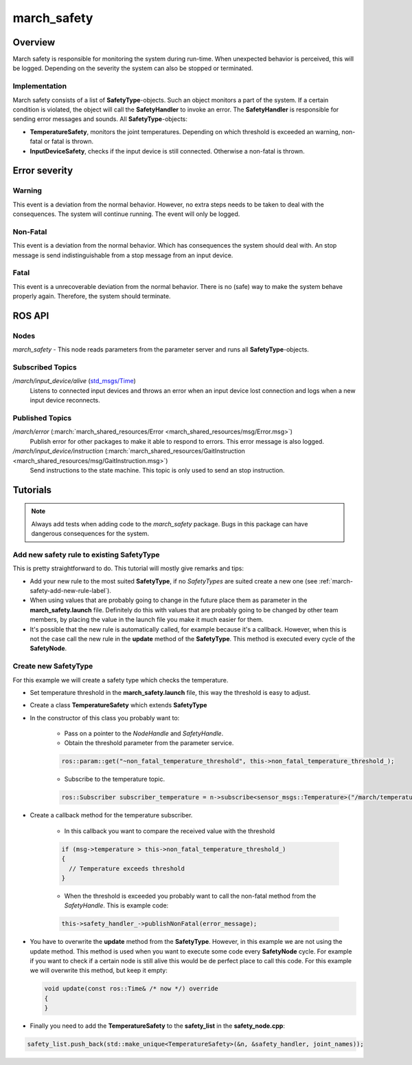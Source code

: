 .. _march-safety-label:

march_safety
============

Overview
--------
March safety is responsible for monitoring the system during run-time. When unexpected behavior is perceived, this
will be logged. Depending on the severity the system can also be stopped or terminated.


Implementation
^^^^^^^^^^^^^^
March safety consists of a list of **SafetyType**-objects. Such an object monitors a part of the system. If a certain condition is
violated, the object will call the **SafetyHandler** to invoke an error. The **SafetyHandler** is responsible for sending error messages and sounds.
All **SafetyType**-objects:

* **TemperatureSafety**, monitors the joint temperatures. Depending on which threshold is exceeded an warning, non-fatal or fatal is thrown.
* **InputDeviceSafety**, checks if the input device is still connected. Otherwise a non-fatal is thrown.

Error severity
--------------

Warning
^^^^^^^
This event is a deviation from the normal behavior. However, no extra steps needs to be taken to deal with the consequences.
The system will continue running. The event will only be logged.

Non-Fatal
^^^^^^^^^
This event is a deviation from the normal behavior. Which has consequences the system should deal with.
An stop message is send indistinguishable from a stop message from an input device.

Fatal
^^^^^
This event is a unrecoverable deviation from the normal behavior. There is no (safe) way to make the system behave properly again.
Therefore, the system should terminate.

ROS API
-------

Nodes
^^^^^

*march_safety* - This node reads parameters from the parameter server and runs all **SafetyType**-objects.

Subscribed Topics
^^^^^^^^^^^^^^^^^

*/march/input_device/alive* (`std_msgs/Time <http://docs.ros.org/melodic/api/std_msgs/html/msg/Time.html>`_)
  Listens to connected input devices and throws an error when an input device lost connection and
  logs when a new input device reconnects.

Published Topics
^^^^^^^^^^^^^^^^

*/march/error* (:march:`march_shared_resources/Error <march_shared_resources/msg/Error.msg>`)
  Publish error for other packages to make it able to respond to errors. This error message is also logged.

*/march/input_device/instruction* (:march:`march_shared_resources/GaitInstruction <march_shared_resources/msg/GaitInstruction.msg>`)
  Send instructions to the state machine. This topic is only used to send an stop instruction.


Tutorials
---------

.. note:: Always add tests when adding code to the *march_safety* package. Bugs in this package can have dangerous consequences for the system.


Add new safety rule to existing SafetyType
^^^^^^^^^^^^^^^^^^^^^^^^^^^^^^^^^^^^^^^^^^
This is pretty straightforward to do. This tutorial will mostly give remarks and tips:

* Add your new rule to the most suited **SafetyType**, if no *SafetyTypes* are suited create a new one (see :ref:`march-safety-add-new-rule-label`).
* When using values that are probably going to change in the future place them as parameter in the **march_safety.launch** file.
  Definitely do this with values that are probably going to be changed by other team members, by placing the value in the
  launch file you make it much easier for them.
* It's possible that the new rule is automatically called, for example because it's a callback. However, when this is not the case
  call the new rule in the **update** method of the **SafetyType**. This method is executed every cycle of the **SafetyNode**.

.. _march-safety-add-new-rule-label:

Create new SafetyType
^^^^^^^^^^^^^^^^^^^^^
For this example we will create a safety type which checks the temperature.

* Set temperature threshold in the **march_safety.launch** file, this way the threshold is easy to adjust.
* Create a class **TemperatureSafety** which extends **SafetyType**
* In the constructor of this class you probably want to:

    * Pass on a pointer to the *NodeHandle* and *SafetyHandle*.
    * Obtain the threshold parameter from the parameter service.

    .. code:: cpp

      ros::param::get("~non_fatal_temperature_threshold", this->non_fatal_temperature_threshold_);

    * Subscribe to the temperature topic.

    .. code:: cpp

      ros::Subscriber subscriber_temperature = n->subscribe<sensor_msgs::Temperature>("/march/temperature", 1000, temperatureCallback);

* Create a callback method for the temperature subscriber.

    * In this callback you want to compare the received value with the threshold

    .. code:: cpp

      if (msg->temperature > this->non_fatal_temperature_threshold_)
      {
        // Temperature exceeds threshold
      }

    * When the threshold is exceeded you probably want to call the non-fatal method from the *SafetyHandle*. This is example code:

    .. code:: cpp

      this->safety_handler_->publishNonFatal(error_message);

* You have to overwrite the **update** method from the **SafetyType**. However, in this example we are not using the update method.
  This method is used when you want to execute some code every **SafetyNode** cycle. For example if you want to check if a certain node
  is still alive this would be de perfect place to call this code. For this example we will overwrite this method, but keep it empty:

  .. code:: cpp

    void update(const ros::Time& /* now */) override
    {
    }

* Finally you need to add the **TemperatureSafety** to the **safety_list** in the **safety_node.cpp**:

.. code:: cpp

  safety_list.push_back(std::make_unique<TemperatureSafety>(&n, &safety_handler, joint_names));
